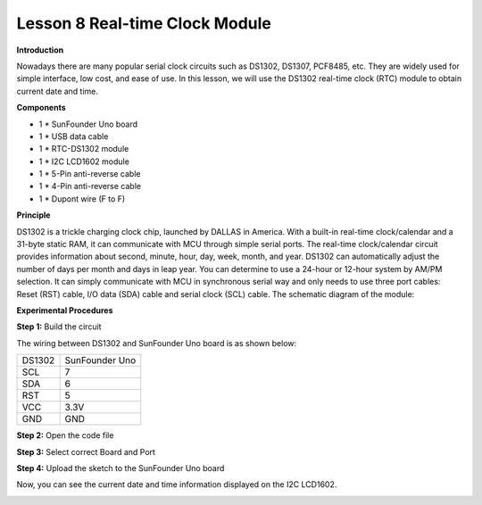 Lesson 8 Real-time Clock Module
===============================

**Introduction**

Nowadays there are many popular serial clock circuits such as DS1302,
DS1307, PCF8485, etc. They are widely used for simple interface, low
cost, and ease of use. In this lesson, we will use the DS1302 real-time
clock (RTC) module to obtain current date and time.

.. image:: media/image8.png
   :width: 2.20139in
   :height: 1.86319in

**Components**

- 1 \* SunFounder Uno board

- 1 \* USB data cable

- 1 \* RTC-DS1302 module

- 1 \* I2C LCD1602 module

- 1 \* 5-Pin anti-reverse cable

- 1 \* 4-Pin anti-reverse cable

- 1 \* Dupont wire (F to F)

**Principle**

DS1302 is a trickle charging clock chip, launched by DALLAS in America.
With a built-in real-time clock/calendar and a 31-byte static RAM, it
can communicate with MCU through simple serial ports. The real-time
clock/calendar circuit provides information about second, minute, hour,
day, week, month, and year. DS1302 can automatically adjust the number
of days per month and days in leap year. You can determine to use a
24-hour or 12-hour system by AM/PM selection. It can simply communicate
with MCU in synchronous serial way and only needs to use three port
cables: Reset (RST) cable, I/O data (SDA) cable and serial clock (SCL)
cable. The schematic diagram of the module:

.. image:: media/image89.png
   :width: 4.69306in
   :height: 3.41875in

**Experimental Procedures**

**Step 1:** Build the circuit

The wiring between DS1302 and SunFounder Uno board is as shown below:

+-----------------------------------+-----------------------------------+
| DS1302                            | SunFounder Uno                    |
+-----------------------------------+-----------------------------------+
| SCL                               | 7                                 |
+-----------------------------------+-----------------------------------+
| SDA                               | 6                                 |
+-----------------------------------+-----------------------------------+
| RST                               | 5                                 |
+-----------------------------------+-----------------------------------+
| VCC                               | 3.3V                              |
+-----------------------------------+-----------------------------------+
| GND                               | GND                               |
+-----------------------------------+-----------------------------------+

.. image:: media/image90.png
   :width: 6.04514in
   :height: 3.47292in

**Step 2:** Open the code file

**Step 3:** Select correct Board and Port

**Step 4:** Upload the sketch to the SunFounder Uno board

Now, you can see the current date and time information displayed on the
I2C LCD1602.

.. image:: media/image91.jpeg
   :width: 6.51319in
   :height: 3.82708in